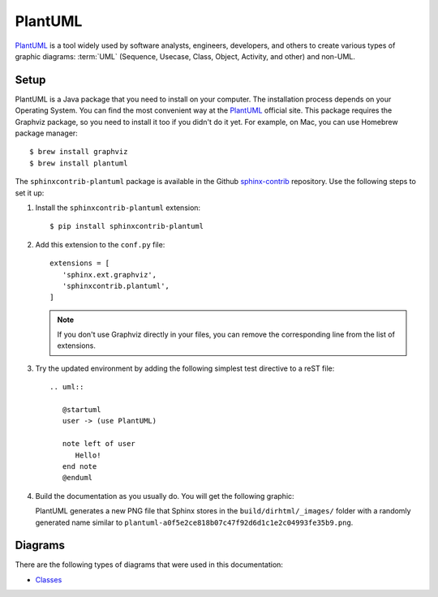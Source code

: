 .. _ resources_graphics_plantuml:

PlantUML
########

`PlantUML <https://plantuml.com/>`_ is a tool widely used by software analysts, engineers, developers, and others
to create various types of graphic diagrams: :term:`UML` (Sequence, Usecase, Class, Object, Activity, and other)
and non-UML.


Setup
=====

PlantUML is a Java package that you need to install on your computer. The installation process depends on your
Operating System. You can find the most convenient way at the `PlantUML <https://plantuml.com/>`_ official site.
This package requires the Graphviz package, so you need to install it too if you didn't do it yet.
For example, on Mac, you can use Homebrew package manager::

   $ brew install graphviz
   $ brew install plantuml

The ``sphinxcontrib-plantuml`` package is available in the Github
`sphinx-contrib <https://github.com/sphinx-contrib/plantuml>`_ repository.
Use the following steps to set it up:

#. Install the ``sphinxcontrib-plantuml`` extension::

      $ pip install sphinxcontrib-plantuml

#. Add this extension to the ``conf.py`` file::

      extensions = [
         'sphinx.ext.graphviz',
         'sphinxcontrib.plantuml',
      ]

   .. note:: If you don't use Graphviz directly in your files, you can remove the corresponding line from the list
      of extensions.

#. Try the updated environment by adding the following simplest test directive to a reST file::

      .. uml::

         @startuml
         user -> (use PlantUML)

         note left of user
            Hello!
         end note
         @enduml

#. Build the documentation as you usually do. You will get the following graphic:

   .. uml::

      @startuml
      user -> (use PlantUML)

      note left of user
         Hello!
      end note

   PlantUML generates a new PNG file that Sphinx stores in the ``build/dirhtml/_images/`` folder
   with a randomly generated name similar to ``plantuml-a0f5e2ce818b07c47f92d6d1c1e2c04993fe35b9.png``.


Diagrams
========

There are the following types of diagrams that were used in this documentation:

*  `Classes <https://plantuml.com/class-diagram>`_

